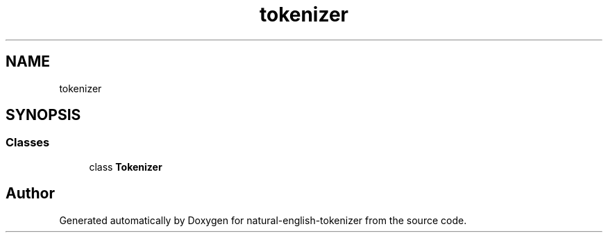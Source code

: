 .TH "tokenizer" 3 "Tue Nov 29 2022" "Version 1.0" "natural-english-tokenizer" \" -*- nroff -*-
.ad l
.nh
.SH NAME
tokenizer
.SH SYNOPSIS
.br
.PP
.SS "Classes"

.in +1c
.ti -1c
.RI "class \fBTokenizer\fP"
.br
.in -1c
.SH "Author"
.PP 
Generated automatically by Doxygen for natural-english-tokenizer from the source code\&.
